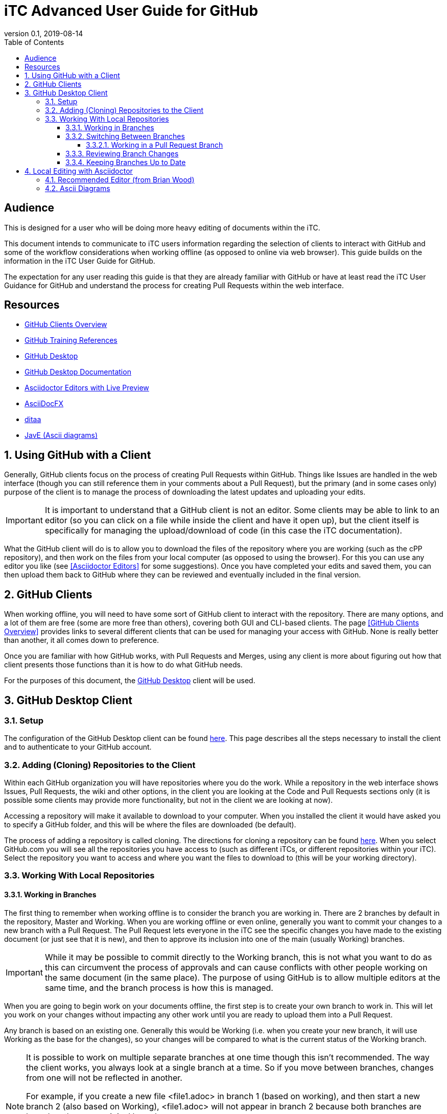 = iTC Advanced User Guide for GitHub
:showtitle:
:toc:
:toclevels: 7
:sectnums:
:sectnumlevels: 7
:imagesdir: images
:icons: font
:revnumber: 0.1
:revdate: 2019-08-14

:sectnums!:

== Audience
This is designed for a user who will be doing more heavy editing of documents within the iTC.

This document intends to communicate to iTC users information regarding the selection of clients to interact with GitHub and some of the workflow considerations when working offline (as opposed to online via web browser). This guide builds on the information in the iTC User Guide for GitHub.

The expectation for any user reading this guide is that they are already familiar with GitHub or have at least read the iTC User Guidance for GitHub and understand the process for creating Pull Requests within the web interface.

== Resources
* link:/admin-guide/GitHubClients.html[GitHub Clients Overview]
* link:/admin-guide/GitHubTraining.html[GitHub Training References]
* https://desktop.github.com/[GitHub Desktop]
* https://help.github.com/en/desktop[GitHub Desktop Documentation]
* https://asciidoctor.org/docs/editing-asciidoc-with-live-preview/[Asciidoctor Editors with Live Preview]
* https://www.asciidocfx.com/[AsciiDocFX]
* [[ditaa]]http://ditaa.sourceforge.net/[ditaa]
* [[JavE]]http://www.jave.de/[JavE (Ascii diagrams)]

:sectnums:

== Using GitHub with a Client
Generally, GitHub clients focus on the process of creating Pull Requests within GitHub. Things like Issues are handled in the web interface (though you can still reference them in your comments about a Pull Request), but the primary (and in some cases only) purpose of the client is to manage the process of downloading the latest updates and uploading your edits.

[IMPORTANT]
====
It is important to understand that a GitHub client is not an editor. Some clients may be able to link to an editor (so you can click on a file while inside the client and have it open up), but the client itself is specifically for managing the upload/download of code (in this case the iTC documentation).
====

What the GitHub client will do is to allow you to download the files of the repository where you are working (such as the cPP repository), and then work on the files from your local computer (as opposed to using the browser). For this you can use any editor you like (see <<Asciidoctor Editors>> for some suggestions). Once you have completed your edits and saved them, you can then upload them back to GitHub where they can be reviewed and eventually included in the final version.

== GitHub Clients
When working offline, you will need to have some sort of GitHub client to interact with the repository. There are many options, and a lot of them are free (some are more free than others), covering both GUI and CLI-based clients. The page <<GitHub Clients Overview>> provides links to several different clients that can be used for managing your access with GitHub. None is really better than another, it all comes down to preference.

Once you are familiar with how GitHub works, with Pull Requests and Merges, using any client is more about figuring out how that client presents those functions than it is how to do what GitHub needs.

For the purposes of this document, the https://desktop.github.com/[GitHub Desktop] client will be used.

== GitHub Desktop Client
=== Setup
The configuration of the GitHub Desktop client can be found https://help.github.com/en/desktop/getting-started-with-github-desktop/setting-up-github-desktop[here]. This page describes all the steps necessary to install the client and to authenticate to your GitHub account.

=== Adding (Cloning) Repositories to the Client
Within each GitHub organization you will have repositories where you do the work. While a repository in the web interface shows Issues, Pull Requests, the wiki and other options, in the client you are looking at the Code and Pull Requests sections only (it is possible some clients may provide more functionality, but not in the client we are looking at now).

Accessing a repository will make it available to download to your computer. When you installed the client it would have asked you to specify a GitHub folder, and this will be where the files are downloaded (be default).

The process of adding a repository is called cloning. The directions for cloning a repository can be found https://help.github.com/en/desktop/contributing-to-projects/cloning-a-repository-from-github-desktop[here]. When you select GitHub.com you will see all the repositories you have access to (such as different iTCs, or different repositories within your iTC). Select the repository you want to access and where you want the files to download to (this will be your working directory).

=== Working With Local Repositories

==== Working in Branches
The first thing to remember when working offline is to consider the branch you are working in. There are 2 branches by default in the repository, Master and Working. When you are working offline or even online, generally you want to commit your changes to a new branch with a Pull Request. The Pull Request lets everyone in the iTC see the specific changes you have made to the existing document (or just see that it is new), and then to approve its inclusion into one of the main (usually Working) branches. 

[IMPORTANT]
====
While it may be possible to commit directly to the Working branch, this is not what you want to do as this can circumvent the process of approvals and can cause conflicts with other people working on the same document (in the same place). The purpose of using GitHub is to allow multiple editors at the same time, and the branch process is how this is managed.
====

When you are going to begin work on your documents offline, the first step is to create your own branch to work in. This will let you work on your changes without impacting any other work until you are ready to upload them into a Pull Request.

Any branch is based on an existing one. Generally this would be Working (i.e. when you create your new branch, it will use Working as the base for the changes), so your changes will be compared to what is the current status of the Working branch.

[NOTE]
====
It is possible to work on multiple separate branches at one time though this isn't recommended. The way the client works, you always look at a single branch at a time. So if you move between branches, changes from one will not be reflected in another. 

For example, if you create a new file <file1.adoc> in branch 1 (based on working), and then start a new branch 2 (also based on Working), <file1.adoc> will not appear in branch 2 because both branches are based on the same original branch.

It is possible to create new branches from something other than Working, and that can be useful (such as making an edit to another Pull Request), but generally you will perform all the work in a single branch at a time.
====

To create your new branch, follow the steps https://help.github.com/en/desktop/contributing-to-projects/creating-a-branch-for-your-work[here].

==== Switching Between Branches
While you are working on your branch changes, you may need to see work being done in another branch (i.e. a Pull Request) that has already been uploaded. The steps for switching can be found https://help.github.com/en/desktop/contributing-to-projects/switching-between-brancheshttps://help.github.com/en/desktop/contributing-to-projects/switching-between-branches[here].

One of the main things to note when switching between branches is what happens to your changes. When you switch branches, you will be asked what you want to do with any changes you have already made. They can be brought to the new branch or to leave them in the existing branch. You should leave your changes in the existing branch, and GitHub Desktop will handle saving them and then showing you the new branch. When you switch back to your previous branch, the changes will be restored, or you will have the option to restore your stashed changes. This allows you to move around in the branches without losing your work.

[IMPORTANT]
====
The option to bring your changes to the new branch is very helpful in cases where you forget to start a new branch before you start editing. If you start working on a document and then remember to make a new branch, you can bring all the changes forward into the new branch this way.
====

===== Working in a Pull Request Branch
Once someone has uploaded a new branch and created a Pull Request it is generally best to make edits for that branch from that branch. For example if branch3 was created to edit a file and a Pull Request was created for it, for you to make changes, you should switch to that branch and make the changes directly there. These will be shown in the Pull request separately and can be handled there, without needing to create additional branches.

==== Reviewing Branch Changes
When you are ready to upload your changes to GitHub, you will be saving a commit (this is the term GitHub uses, and is based on a hash value of the changes). 

For more information about reviewing and committing changes to GitHub, go to https://help.github.com/en/desktop/contributing-to-projects/committing-and-reviewing-changes-to-your-project[here].

Opening the GitHub Desktop (which should be on the branch you had created already) will show you a list of the changed files on the left side. In the right pane the changes of each file will be displayed (so you can take a quick overview of any edits). Files will be marked with symbols for new, modified or deleted files (greed, yellow and red). 

If for some reason you don't want to include the changes to one of the files in the Pull Request, you can uncheck it before making the commit. If you decide you don't want the changes at all, you can Discard them (this can be right with a right-clicki). Note that a Discard will actually delete all the changes, so be careful about using this option.

To commit your changes to GitHub, fill out a title and description in the lower-left corner. If this is a new Pull Request this is the content of the initial comment for the discussion, while if it is an update to an existing Pull Request it will be shown as part of the commit within that discussion.

You can use the @ and # references for people and issues as you can in the web interface. Once you have completed this and selected the file changes to include, click the Commit button.

Once the commit has been created it needs to be pushed to GitHub. In the upper right hand corder (next to the branch menu) you will see "Push origin". Click this button to upload the changes to GitHub.

==== Keeping Branches Up to Date
One important taks is making sure that you local branches are up to date. Most of this is handled automatically, but sometimes it may need to be done manually.

When you have selected the branch you want to review, the button to the right of the branch menu will say Fetch origin. Clicking this button will tell the client to contact the server and make sure it has the latest copy of the specified branch. More information about this can be found https://help.github.com/en/desktop/contributing-to-projects/syncing-your-branch#update-your-local-branch[here].

== Local Editing with Asciidoctor
Once you have the files for the repository downloaded locally, you need to something to edit them with. Now given that Asciidoctor is simple text, technically something as simple as Notepad is sufficient, but the reality is that if you are taking the time to download the files and work offline, you probably want something with more functionality. Using Notepad will only let you see the text and syntax you have added, not give you a WYSIWYG (Live Preview) version.

The <<Asciidoctor Editors with Live Preview>> page has a lot of options for a Live Preview environment for Asciidoctor files. Realize that none of these are quite like using Word where you are directly editing the rich output, but are in some form a dual display with the raw Asciidoctor text in one frame and the rich output in another.

=== Recommended Editor (from Brian Wood)
At this point, the editor I would most recommend, is <<AsciiDocFX>>. While a little slow (it is cross platform Java, so it can take a little time to start up), I generally have not had any problems with it running and doing what it is supposed to. It is also the easiest to setup as it has everything you need bundled into it whereas several of the others require installing an editor and then loading plugins to support the preview.

AsciiDocFX provides a two-pane display with the raw Asciidoctor text on the left and a Live Preview on the right. You can open multiple files in tabs and there is a folder/file list on the left so you can find files to open (if you haven't associated the files in Windows Explorer). There are also some help icons (things like bold text, headers, tables, etc.) that can be used to help out in formatting.

Generally the two panes are kept in sync (not always perfect at the bottom of the page, but pretty good), and you can use the preview side to navigate to places in the text (i.e. you can scroll through the live preview side and then click on the section where you want to edit something and the raw page will navigate to that spot immediately). 

Atom and Brackets both seem to be pretty good editors, but I don't find their preview to be quite as good, especially since the scrolling is not linked between the raw and preview panes. Note that Brackets does have a nice feature though where the preview window can be split out into a new window (as opposed to two panes in the same window), but I still find the lack of scroll sync to be a problem.

A few notes about AsciiDocFX to be aware of:

* The output tools that are built in are fine, but do not have the full features of the Asciidoctor toolchain, so "final" documents should not be produced from here. This especially includes things like the special admonition notes that have been added, they will not be displayed properly here (or in any of the Live Previews)
* Special admonitions will not be display properly (they will be shown in a box, but the marker for the icon will be ignored). They will still be shown in the final output if the Asciidoctor toolchain is used for building the docs
* It is possible to paste binary characters into this editor but they will not show up in the display (it will be a blank space on the screen). I did this several times and it caused the file to be registered as binary in GitHhub instead of text. I had to use a standard text editor (like Notepad) to find and remove the characters

=== Ascii Diagrams
While there will be times when a complex graphic just needs to be created in a graphics program, for flow charts and requirement hierarchies, it is possible to use <<ditaa>> to create diagrams in text (Ascii art) and have them rendered into graphics in the final publication.

Ditaa is the recommended method for doing this, in large part because the setup is simple within Asciidoctor and also because it is simple to understand. Because you are using text to draw the diagram, it also means you can see exactly what you are doing within the text of the Asciidoctor document instead of needing to look up the graphic image. Using ditaa, when the HTML or PDF output is generated, the text is translated into a graphic image. 

The biggest problem with any graphic is creating it, and Ascii diagrams can be particularly annoying since you are trying to line up the lines and text using spaces in within the document. To speed up this process, it is recommended to use <<JavE>> to help create the diagrams. Using JavE you can create diagrams in a more familiar way (like drawing boxes and lines with a mouse) and then copy the resulting output into your Asciidoctor document.

[NOTE]
====
After reviewing the ditaa site about diagrams, you may need to create a user defined box style to get the right corners. The standard + will create square corners, while you will need to use / or \ for rounded corners.
====
